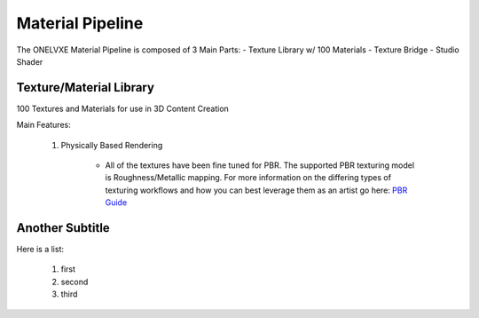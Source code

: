 Material Pipeline
********************

The ONELVXE Material Pipeline is composed of 3 Main Parts:
- Texture Library w/ 100 Materials
- Texture Bridge
- Studio Shader


Texture/Material Library
=========

100 Textures and Materials for use in 3D Content Creation

Main Features:

    1. Physically Based Rendering
    
        - All of the textures have been fine tuned for PBR. The supported PBR texturing model is Roughness/Metallic mapping. For more information on the differing types of texturing workflows and how you can best leverage them as an artist go here: `PBR Guide <https://www.allegorithmic.com/pbr-guide>`_


Another Subtitle
=================

Here is a list:

    1. first
    2. second
    3. third

